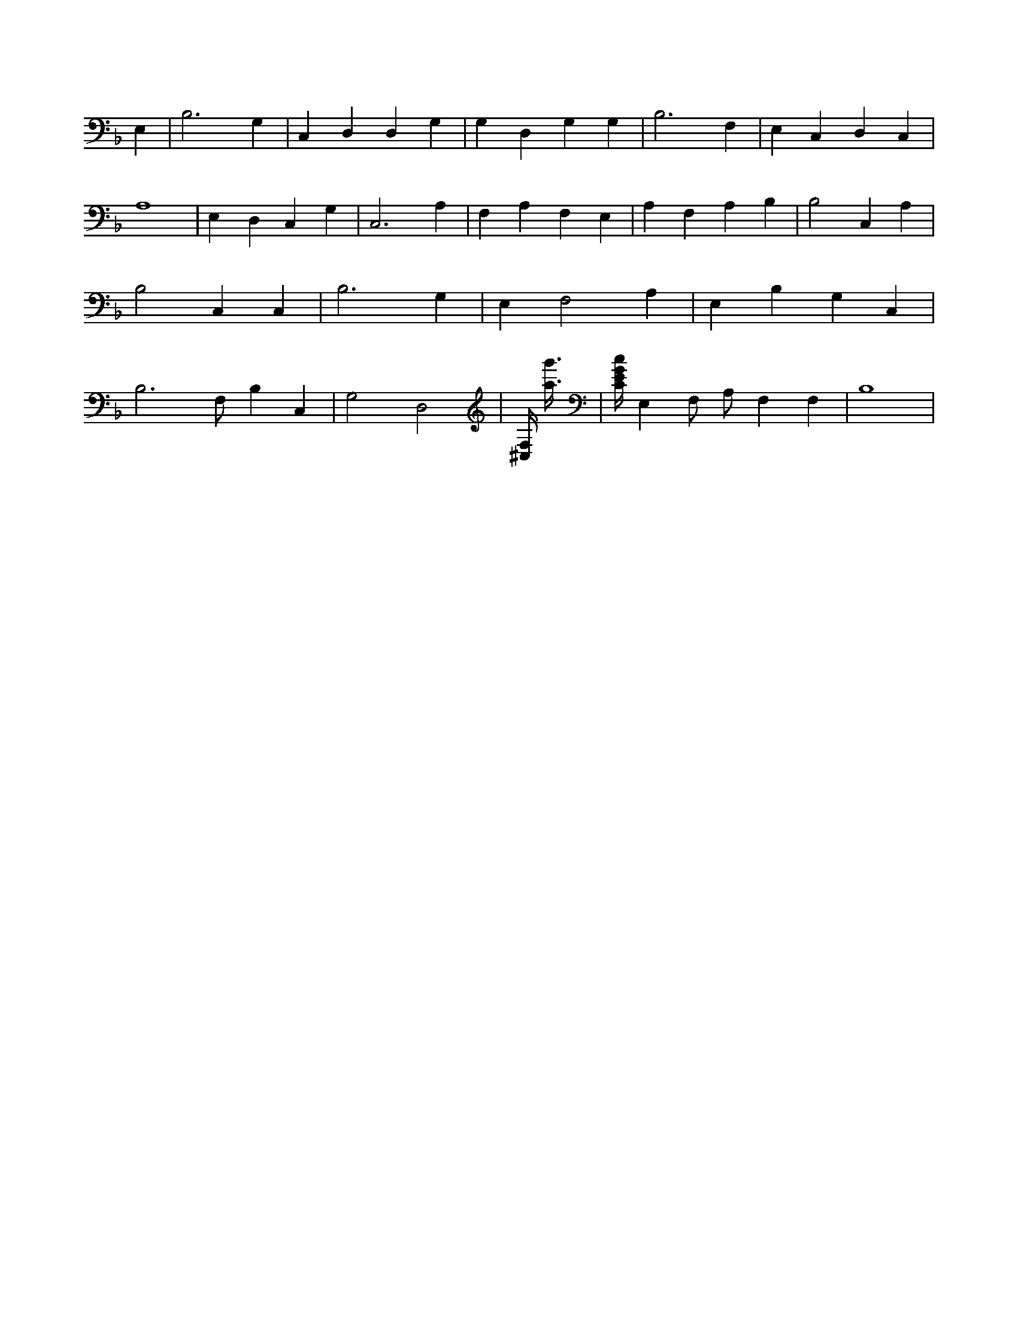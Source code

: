 X:628
L:1/4
M:none
K:FMaj
E, | B,3 G, | C, D, D, G, | G, D, G, G, | B,3 F, | E, C, D, C, | A,4 | E, D, C, G, | C,3 A, | F, A, F, E, | A, F, A, B, | B,2 C, A, | B,2 C, C, | B,3 G, | E, F,2 A, | E, B, G, C, | B,3 /2 F,/2 B, C, | G,2 D,2 | [^C,/4F,/4] [a3/8g'3/8] | [C/4E/4G/4c/4] E, F,/2 A,/2 F, F, | B,4 |
